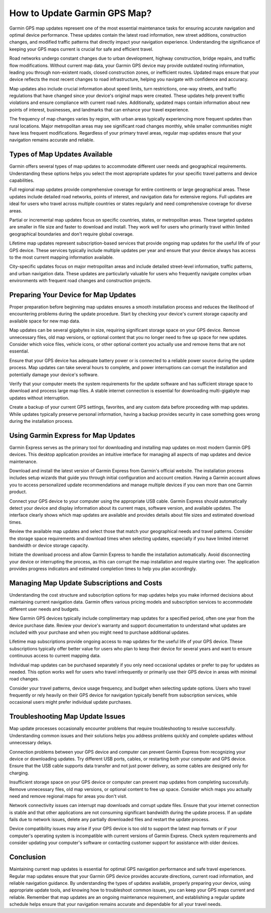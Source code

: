 How to Update Garmin GPS Map?
=============================

Garmin GPS map updates represent one of the most essential maintenance tasks for ensuring accurate navigation and optimal device performance. These updates contain the latest road information, new street additions, construction changes, and modified traffic patterns that directly impact your navigation experience. Understanding the significance of keeping your GPS maps current is crucial for safe and efficient travel.

Road networks undergo constant changes due to urban development, highway construction, bridge repairs, and traffic flow modifications. Without current map data, your Garmin GPS device may provide outdated routing information, leading you through non-existent roads, closed construction zones, or inefficient routes. Updated maps ensure that your device reflects the most recent changes to road infrastructure, helping you navigate with confidence and accuracy.

Map updates also include crucial information about speed limits, turn restrictions, one-way streets, and traffic regulations that have changed since your device's original maps were created. These updates help prevent traffic violations and ensure compliance with current road rules. Additionally, updated maps contain information about new points of interest, businesses, and landmarks that can enhance your travel experience.

The frequency of map changes varies by region, with urban areas typically experiencing more frequent updates than rural locations. Major metropolitan areas may see significant road changes monthly, while smaller communities might have less frequent modifications. Regardless of your primary travel areas, regular map updates ensure that your navigation remains accurate and reliable.

Types of Map Updates Available
------------------------------

Garmin offers several types of map updates to accommodate different user needs and geographical requirements. Understanding these options helps you select the most appropriate updates for your specific travel patterns and device capabilities.

Full regional map updates provide comprehensive coverage for entire continents or large geographical areas. These updates include detailed road networks, points of interest, and navigation data for extensive regions. Full updates are ideal for users who travel across multiple countries or states regularly and need comprehensive coverage for diverse areas.

Partial or incremental map updates focus on specific countries, states, or metropolitan areas. These targeted updates are smaller in file size and faster to download and install. They work well for users who primarily travel within limited geographical boundaries and don't require global coverage.

Lifetime map updates represent subscription-based services that provide ongoing map updates for the useful life of your GPS device. These services typically include multiple updates per year and ensure that your device always has access to the most current mapping information available.

City-specific updates focus on major metropolitan areas and include detailed street-level information, traffic patterns, and urban navigation data. These updates are particularly valuable for users who frequently navigate complex urban environments with frequent road changes and construction projects.

Preparing Your Device for Map Updates
--------------------------------------

Proper preparation before beginning map updates ensures a smooth installation process and reduces the likelihood of encountering problems during the update procedure. Start by checking your device's current storage capacity and available space for new map data.

Map updates can be several gigabytes in size, requiring significant storage space on your GPS device. Remove unnecessary files, old map versions, or optional content that you no longer need to free up space for new updates. Consider which voice files, vehicle icons, or other optional content you actually use and remove items that are not essential.

Ensure that your GPS device has adequate battery power or is connected to a reliable power source during the update process. Map updates can take several hours to complete, and power interruptions can corrupt the installation and potentially damage your device's software.

Verify that your computer meets the system requirements for the update software and has sufficient storage space to download and process large map files. A stable internet connection is essential for downloading multi-gigabyte map updates without interruption.

Create a backup of your current GPS settings, favorites, and any custom data before proceeding with map updates. While updates typically preserve personal information, having a backup provides security in case something goes wrong during the installation process.

Using Garmin Express for Map Updates
-------------------------------------

Garmin Express serves as the primary tool for downloading and installing map updates on most modern Garmin GPS devices. This desktop application provides an intuitive interface for managing all aspects of map updates and device maintenance.

Download and install the latest version of Garmin Express from Garmin's official website. The installation process includes setup wizards that guide you through initial configuration and account creation. Having a Garmin account allows you to access personalized update recommendations and manage multiple devices if you own more than one Garmin product.

Connect your GPS device to your computer using the appropriate USB cable. Garmin Express should automatically detect your device and display information about its current maps, software version, and available updates. The interface clearly shows which map updates are available and provides details about file sizes and estimated download times.

Review the available map updates and select those that match your geographical needs and travel patterns. Consider the storage space requirements and download times when selecting updates, especially if you have limited internet bandwidth or device storage capacity.

Initiate the download process and allow Garmin Express to handle the installation automatically. Avoid disconnecting your device or interrupting the process, as this can corrupt the map installation and require starting over. The application provides progress indicators and estimated completion times to help you plan accordingly.

Managing Map Update Subscriptions and Costs
--------------------------------------------

Understanding the cost structure and subscription options for map updates helps you make informed decisions about maintaining current navigation data. Garmin offers various pricing models and subscription services to accommodate different user needs and budgets.

New Garmin GPS devices typically include complimentary map updates for a specified period, often one year from the device purchase date. Review your device's warranty and support documentation to understand what updates are included with your purchase and when you might need to purchase additional updates.

Lifetime map subscriptions provide ongoing access to map updates for the useful life of your GPS device. These subscriptions typically offer better value for users who plan to keep their device for several years and want to ensure continuous access to current mapping data.

Individual map updates can be purchased separately if you only need occasional updates or prefer to pay for updates as needed. This option works well for users who travel infrequently or primarily use their GPS device in areas with minimal road changes.

Consider your travel patterns, device usage frequency, and budget when selecting update options. Users who travel frequently or rely heavily on their GPS device for navigation typically benefit from subscription services, while occasional users might prefer individual update purchases.

Troubleshooting Map Update Issues
----------------------------------

Map update processes occasionally encounter problems that require troubleshooting to resolve successfully. Understanding common issues and their solutions helps you address problems quickly and complete updates without unnecessary delays.

Connection problems between your GPS device and computer can prevent Garmin Express from recognizing your device or downloading updates. Try different USB ports, cables, or restarting both your computer and GPS device. Ensure that the USB cable supports data transfer and not just power delivery, as some cables are designed only for charging.

Insufficient storage space on your GPS device or computer can prevent map updates from completing successfully. Remove unnecessary files, old map versions, or optional content to free up space. Consider which maps you actually need and remove regional maps for areas you don't visit.

Network connectivity issues can interrupt map downloads and corrupt update files. Ensure that your internet connection is stable and that other applications are not consuming significant bandwidth during the update process. If an update fails due to network issues, delete any partially downloaded files and restart the update process.

Device compatibility issues may arise if your GPS device is too old to support the latest map formats or if your computer's operating system is incompatible with current versions of Garmin Express. Check system requirements and consider updating your computer's software or contacting customer support for assistance with older devices.

Conclusion
----------

Maintaining current map updates is essential for optimal GPS navigation performance and safe travel experiences. Regular map updates ensure that your Garmin GPS device provides accurate directions, current road information, and reliable navigation guidance. By understanding the types of updates available, properly preparing your device, using appropriate update tools, and knowing how to troubleshoot common issues, you can keep your GPS maps current and reliable. Remember that map updates are an ongoing maintenance requirement, and establishing a regular update schedule helps ensure that your navigation remains accurate and dependable for all your travel needs.
